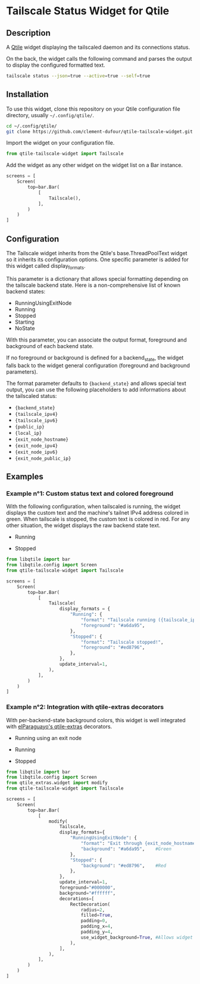 * Tailscale Status Widget for Qtile

  [[./screenshots/example01_running.png]]
  [[./screenshots/example01_stopped.png]]

** Description
A [[https://github.com/qtile/qtile][Qtile]] widget displaying the tailscaled daemon and its connections status.

On the back, the widget calls the following command and parses the output to display the configured formatted text.

#+begin_src bash
tailscale status --json=true --active=true --self=true
#+end_src

** Installation
To use this widget, clone this repository on your Qtile configuration file directory, usually =~/.config/qtile/=.

#+begin_src bash
cd ~/.config/qtile/
git clone https://github.com/clement-dufour/qtile-tailscale-widget.git
#+end_src

Import the widget on your configuration file.

#+begin_src python
from qtile-tailscale-widget import Tailscale
#+end_src

Add the widget as any other widget on the widget list on a Bar instance.

#+begin_src python
screens = [
    Screen(
        top=bar.Bar(
            [
                Tailscale(),
            ],
        )
    )
]
#+end_src

** Configuration
The Tailscale widget inherits from the Qtile's base.ThreadPoolText widget so it inherits its configuration options. One specific parameter is added for this widget called display_formats.

This parameter is a dictionary that allows special formatting depending on the tailscale backend state. Here is a non-comprehensive list of known backend states:

+ RunningUsingExitNode
+ Running
+ Stopped
+ Starting
+ NoState

With this parameter, you can associate the output format, foreground and background of each backend state.

If no foreground or background is defined for a backend_state, the widget falls back to the widget general configuration (foreground and background parameters).

The format parameter defaults to ={backend_state}= and allows special text output, you can use the following placeholders to add informations about the tailscaled status:

+ ={backend_state}=
+ ={tailscale_ipv4}=
+ ={tailscale_ipv6}=
+ ={public_ip}=
+ ={local_ip}=
+ ={exit_node_hostname}=
+ ={exit_node_ipv4}=
+ ={exit_node_ipv6}=
+ ={exit_node_public_ip}=

** Examples
*** Example n°1: Custom status text and colored foreground
With the following configuration, when tailscaled is running, the widget displays the custom text and the machine's tailnet IPv4 address colored in green. When tailscale is stopped, the custom text is colored in red. For any other situation, the widget displays the raw backend state text.

+ Running

  [[./screenshots/example01_running.png]]

+ Stopped

  [[./screenshots/example01_stopped.png]]


#+begin_src python
from libqtile import bar
from libqtile.config import Screen
from qtile-tailscale-widget import Tailscale

screens = [
    Screen(
        top=bar.Bar(
            [
                Tailscale(
                    display_formats = {
                        "Running": {
                            "format": "Tailscale running ({tailscale_ipv4})",
                            "foreground": "#a6da95",
                        },
                        "Stopped": {
                            "format": "Tailscale stopped!",
                            "foreground": "#ed8796",
                        },
                    },
                    update_interval=1,
                ),
            ],
        )
    )
]
#+end_src

*** Example n°2: Integration with qtile-extras decorators
With per-backend-state background colors, this widget is well integrated with [[https://github.com/elParaguayo/qtile-extras][elParaguayo's qtile-extras]] decorators.

+ Running using an exit node

  [[./screenshots/example02_exitnode.png]]

+ Running

  [[./screenshots/example02_running.png]]

+ Stopped

  [[./screenshots/example02_stopped.png]]


#+begin_src python
from libqtile import bar
from libqtile.config import Screen
from qtile_extras.widget import modify
from qtile-tailscale-widget import Tailscale

screens = [
    Screen(
        top=bar.Bar(
            [
                modify(
                    Tailscale,
                    display_formats={
                        "RunningUsingExitNode": {
                            "format": "Exit through {exit_node_hostname} ({exit_node_ipv4})",
                            "background": "#a6da95",    #Green
                        },
                        "Stopped": {
                            "background": "#ed8796",    #Red
                        },
                    },
                    update_interval=1,
                    foreground="#000000",
                    background="#ffffff",
                    decorations=[
                        RectDecoration(
                            radius=2,
                            filled=True,
                            padding=0,
                            padding_x=4,
                            padding_y=4,
                            use_widget_background=True, #Allows widget's background passthrough
                        ),
                    ],
                ),
            ],
        )
    )
]
#+end_src
